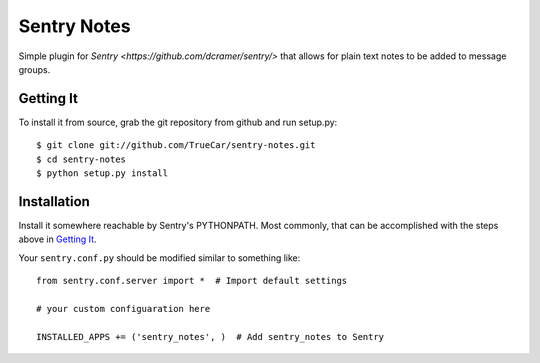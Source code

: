 Sentry Notes
============

Simple plugin for `Sentry <https://github.com/dcramer/sentry/>` that allows for plain text notes to be added to message groups.

Getting It
----------

To install it from source, grab the git repository from github and run setup.py::

 $ git clone git://github.com/TrueCar/sentry-notes.git
 $ cd sentry-notes
 $ python setup.py install

Installation
------------

Install it somewhere reachable by Sentry's PYTHONPATH. Most commonly, that can be accomplished with the steps above in `Getting It`_.

Your ``sentry.conf.py`` should be modified similar to something like::

    from sentry.conf.server import *  # Import default settings

    # your custom configuaration here

    INSTALLED_APPS += ('sentry_notes', )  # Add sentry_notes to Sentry
